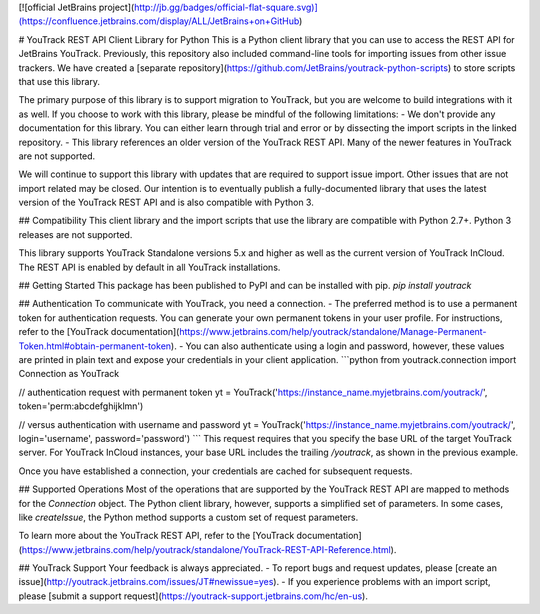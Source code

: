 [![official JetBrains project](http://jb.gg/badges/official-flat-square.svg)](https://confluence.jetbrains.com/display/ALL/JetBrains+on+GitHub)

# YouTrack REST API Client Library for Python
This is a Python client library that you can use to access the REST API for JetBrains YouTrack. Previously, this repository also included command-line tools for importing issues from other issue trackers. We have created a [separate repository](https://github.com/JetBrains/youtrack-python-scripts) to store scripts that use this library.

The primary purpose of this library is to support migration to YouTrack, but you are welcome to build integrations with it as well. If you choose to work with this library, please be mindful of the following limitations:
- We don't provide any documentation for this library. You can either learn through trial and error or by dissecting the import scripts in the linked repository. 
- This library references an older version of the YouTrack REST API. Many of the newer features in YouTrack are not supported.

We will continue to support this library with updates that are required to support issue import. Other issues that are not import related may be closed.
Our intention is to eventually publish a fully-documented library that uses the latest version of the YouTrack REST API and is also compatible with Python 3.

## Compatibility
This client library and the import scripts that use the library are compatible with Python 2.7+. Python 3 releases are not supported.

This library supports YouTrack Standalone versions 5.x and higher as well as the current version of YouTrack InCloud. The REST API is enabled by default in all YouTrack installations.

## Getting Started
This package has been published to PyPI and can be installed with pip.
`pip install youtrack`

## Authentication
To communicate with YouTrack, you need a connection. 
- The preferred method is to use a permanent token for authentication requests. You can generate your own permanent tokens in your user profile. For instructions, refer to the [YouTrack documentation](https://www.jetbrains.com/help/youtrack/standalone/Manage-Permanent-Token.html#obtain-permanent-token).
- You can also authenticate using a login and password, however, these values are printed in plain text and expose your credentials in your client application.
```python
from youtrack.connection import Connection as YouTrack

// authentication request with permanent token
yt = YouTrack('https://instance_name.myjetbrains.com/youtrack/', token='perm:abcdefghijklmn')

// versus authentication with username and password
yt = YouTrack('https://instance_name.myjetbrains.com/youtrack/', login='username', password='password')
```
This request requires that you specify the base URL of the target YouTrack server. For YouTrack InCloud instances, your base URL includes the trailing `/youtrack`, as shown in the previous example.

Once you have established a connection, your credentials are cached for subsequent requests.

## Supported Operations
Most of the operations that are supported by the YouTrack REST API are mapped to methods for the `Connection` object. The Python client library, however, supports a simplified set of parameters. In some cases, like `createIssue`, the Python method supports a custom set of request parameters.

To learn more about the YouTrack REST API, refer to the [YouTrack documentation](https://www.jetbrains.com/help/youtrack/standalone/YouTrack-REST-API-Reference.html).

## YouTrack Support
Your feedback is always appreciated.
- To report bugs and request updates, please [create an issue](http://youtrack.jetbrains.com/issues/JT#newissue=yes).
- If you experience problems with an import script, please [submit a support request](https://youtrack-support.jetbrains.com/hc/en-us).
